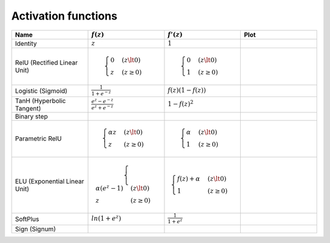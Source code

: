 Activation functions
====================

.. list-table::
   :widths: 1 1 1 1
   :header-rows: 1

   * - Name
     - :math:`f(z)`
     - :math:`f'(z)`
     - Plot
   * - Identity
     - :math:`z`
     - :math:`1`
     -
   * - RelU (Rectified Linear Unit)
     - .. math::
         \begin{cases}
           0 & (z \lt 0)
           \\
           z & (z \ge 0)
         \end{cases}
     - .. math::
         \begin{cases}
           0 & (z \lt 0)
           \\
           1 & (z \ge 0)
         \end{cases}
     -
   * - Logistic (Sigmoid)
     - :math:`\frac{1}{1 + e^{-z}}`
     - :math:`f(z)(1 - f(z))`
     -
   * - TanH (Hyperbolic Tangent)
     - :math:`\frac{e^{z} - e^{-z}}{e^{z} + e^{-z}}`
     - :math:`1 - f(z)^2`
     -
   * - Binary step
     -
     -
     -
   * - Parametric RelU
     - .. math::
         \begin{align*}
           \begin{cases}
             \alpha z & (z \lt 0)
             \\
             z & (z \ge 0)
           \end{cases}
         \end{align*}
     - .. math::
         \begin{cases}
           \alpha & (z \lt 0)
           \\
           1 & (z \ge 0)
         \end{cases}
     -
   * - ELU (Exponential Linear Unit)
     - .. math::
         \begin{cases}
           \alpha (e^z - 1) & (z \lt 0)
           \\
           z & (z \ge 0)
         \end{cases}
     - .. math::
         \begin{cases}
           f(z) + \alpha & (z \lt 0)
           \\
           1 & (z \ge 0)
         \end{cases}
     -
   * - SoftPlus
     - :math:`ln(1 + e^z)`
     - :math:`\frac{1}{1 + e^z}`
     -
   * - Sign (Signum)
     -
     -
     -